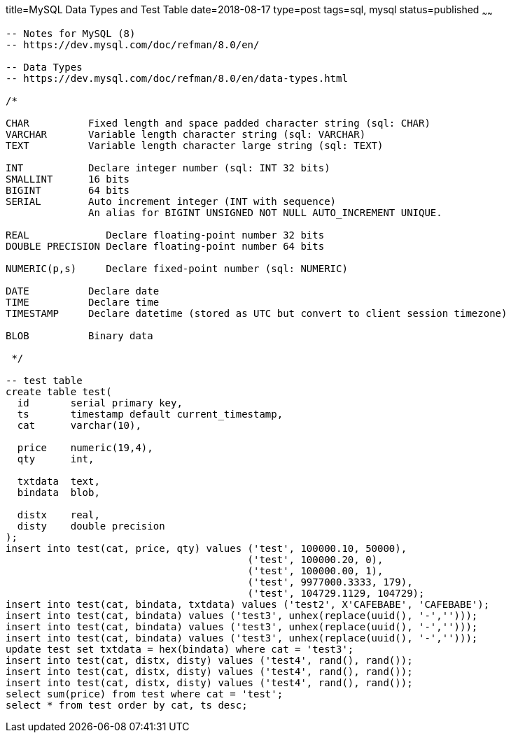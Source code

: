 title=MySQL Data Types and Test Table 
date=2018-08-17
type=post
tags=sql, mysql
status=published
~~~~~~
----
-- Notes for MySQL (8)
-- https://dev.mysql.com/doc/refman/8.0/en/

-- Data Types
-- https://dev.mysql.com/doc/refman/8.0/en/data-types.html

/*

CHAR          Fixed length and space padded character string (sql: CHAR)
VARCHAR       Variable length character string (sql: VARCHAR)
TEXT          Variable length character large string (sql: TEXT)

INT           Declare integer number (sql: INT 32 bits)
SMALLINT      16 bits
BIGINT        64 bits
SERIAL        Auto increment integer (INT with sequence)
              An alias for BIGINT UNSIGNED NOT NULL AUTO_INCREMENT UNIQUE.

REAL             Declare floating-point number 32 bits
DOUBLE PRECISION Declare floating-point number 64 bits

NUMERIC(p,s)     Declare fixed-point number (sql: NUMERIC)

DATE          Declare date
TIME          Declare time
TIMESTAMP     Declare datetime (stored as UTC but convert to client session timezone)

BLOB          Binary data

 */

-- test table
create table test(
  id       serial primary key,
  ts       timestamp default current_timestamp,
  cat      varchar(10),

  price    numeric(19,4),
  qty      int,

  txtdata  text,
  bindata  blob,

  distx    real,
  disty    double precision
);
insert into test(cat, price, qty) values ('test', 100000.10, 50000),
                                         ('test', 100000.20, 0),
                                         ('test', 100000.00, 1),
                                         ('test', 9977000.3333, 179),
                                         ('test', 104729.1129, 104729);
insert into test(cat, bindata, txtdata) values ('test2', X'CAFEBABE', 'CAFEBABE');
insert into test(cat, bindata) values ('test3', unhex(replace(uuid(), '-','')));
insert into test(cat, bindata) values ('test3', unhex(replace(uuid(), '-','')));
insert into test(cat, bindata) values ('test3', unhex(replace(uuid(), '-','')));
update test set txtdata = hex(bindata) where cat = 'test3';
insert into test(cat, distx, disty) values ('test4', rand(), rand());
insert into test(cat, distx, disty) values ('test4', rand(), rand());
insert into test(cat, distx, disty) values ('test4', rand(), rand());
select sum(price) from test where cat = 'test';
select * from test order by cat, ts desc;
----

